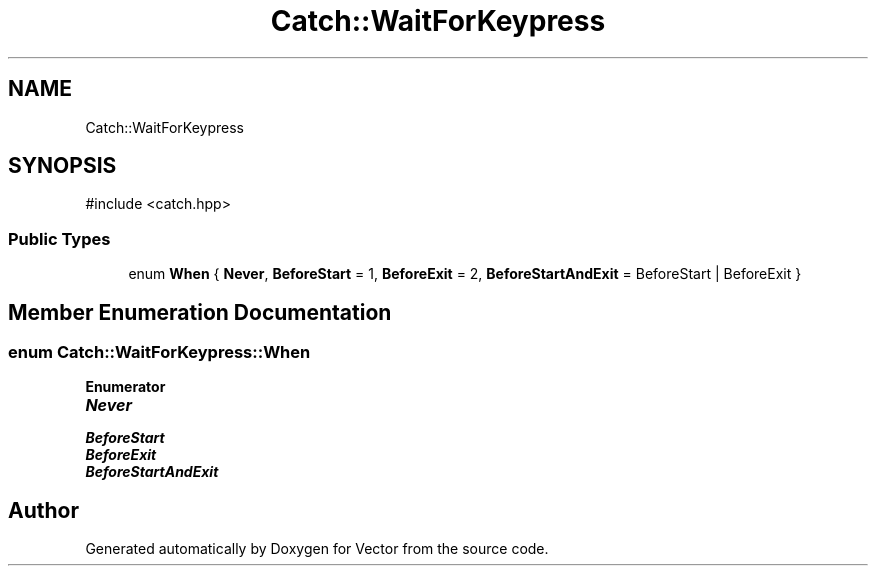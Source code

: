 .TH "Catch::WaitForKeypress" 3 "Version v3.0" "Vector" \" -*- nroff -*-
.ad l
.nh
.SH NAME
Catch::WaitForKeypress
.SH SYNOPSIS
.br
.PP
.PP
\fR#include <catch\&.hpp>\fP
.SS "Public Types"

.in +1c
.ti -1c
.RI "enum \fBWhen\fP { \fBNever\fP, \fBBeforeStart\fP = 1, \fBBeforeExit\fP = 2, \fBBeforeStartAndExit\fP = BeforeStart | BeforeExit }"
.br
.in -1c
.SH "Member Enumeration Documentation"
.PP 
.SS "enum \fBCatch::WaitForKeypress::When\fP"

.PP
\fBEnumerator\fP
.in +1c
.TP
\f(BINever \fP
.TP
\f(BIBeforeStart \fP
.TP
\f(BIBeforeExit \fP
.TP
\f(BIBeforeStartAndExit \fP


.SH "Author"
.PP 
Generated automatically by Doxygen for Vector from the source code\&.
